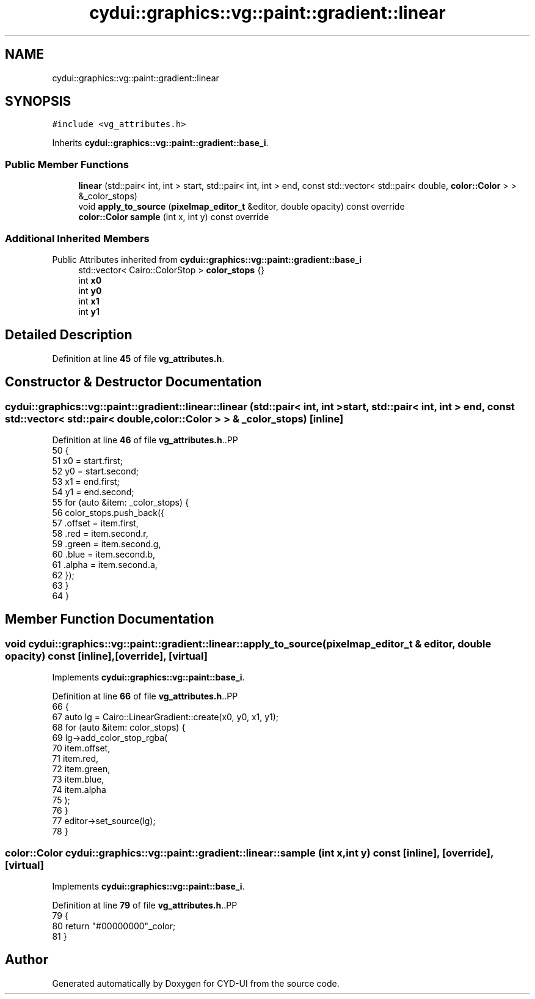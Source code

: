 .TH "cydui::graphics::vg::paint::gradient::linear" 3 "CYD-UI" \" -*- nroff -*-
.ad l
.nh
.SH NAME
cydui::graphics::vg::paint::gradient::linear
.SH SYNOPSIS
.br
.PP
.PP
\fC#include <vg_attributes\&.h>\fP
.PP
Inherits \fBcydui::graphics::vg::paint::gradient::base_i\fP\&.
.SS "Public Member Functions"

.in +1c
.ti -1c
.RI "\fBlinear\fP (std::pair< int, int > start, std::pair< int, int > end, const std::vector< std::pair< double, \fBcolor::Color\fP > > &_color_stops)"
.br
.ti -1c
.RI "void \fBapply_to_source\fP (\fBpixelmap_editor_t\fP &editor, double opacity) const override"
.br
.ti -1c
.RI "\fBcolor::Color\fP \fBsample\fP (int x, int y) const override"
.br
.in -1c
.SS "Additional Inherited Members"


Public Attributes inherited from \fBcydui::graphics::vg::paint::gradient::base_i\fP
.in +1c
.ti -1c
.RI "std::vector< Cairo::ColorStop > \fBcolor_stops\fP {}"
.br
.ti -1c
.RI "int \fBx0\fP"
.br
.ti -1c
.RI "int \fBy0\fP"
.br
.ti -1c
.RI "int \fBx1\fP"
.br
.ti -1c
.RI "int \fBy1\fP"
.br
.in -1c
.SH "Detailed Description"
.PP 
Definition at line \fB45\fP of file \fBvg_attributes\&.h\fP\&.
.SH "Constructor & Destructor Documentation"
.PP 
.SS "cydui::graphics::vg::paint::gradient::linear::linear (std::pair< int, int > start, std::pair< int, int > end, const std::vector< std::pair< double, \fBcolor::Color\fP > > & _color_stops)\fC [inline]\fP"

.PP
Definition at line \fB46\fP of file \fBvg_attributes\&.h\fP\&..PP
.nf
50                 {
51                 x0 = start\&.first;
52                 y0 = start\&.second;
53                 x1 = end\&.first;
54                 y1 = end\&.second;
55                 for (auto &item: _color_stops) {
56                   color_stops\&.push_back({
57                     \&.offset = item\&.first,
58                     \&.red = item\&.second\&.r,
59                     \&.green = item\&.second\&.g,
60                     \&.blue = item\&.second\&.b,
61                     \&.alpha = item\&.second\&.a,
62                   });
63                 }
64               }
.fi

.SH "Member Function Documentation"
.PP 
.SS "void cydui::graphics::vg::paint::gradient::linear::apply_to_source (\fBpixelmap_editor_t\fP & editor, double opacity) const\fC [inline]\fP, \fC [override]\fP, \fC [virtual]\fP"

.PP
Implements \fBcydui::graphics::vg::paint::base_i\fP\&.
.PP
Definition at line \fB66\fP of file \fBvg_attributes\&.h\fP\&..PP
.nf
66                                                                                              {
67                 auto lg = Cairo::LinearGradient::create(x0, y0, x1, y1);
68                 for (auto &item: color_stops) {
69                   lg\->add_color_stop_rgba(
70                     item\&.offset,
71                     item\&.red,
72                     item\&.green,
73                     item\&.blue,
74                     item\&.alpha
75                   );
76                 }
77                 editor\->set_source(lg);
78               }
.fi

.SS "\fBcolor::Color\fP cydui::graphics::vg::paint::gradient::linear::sample (int x, int y) const\fC [inline]\fP, \fC [override]\fP, \fC [virtual]\fP"

.PP
Implements \fBcydui::graphics::vg::paint::base_i\fP\&.
.PP
Definition at line \fB79\fP of file \fBvg_attributes\&.h\fP\&..PP
.nf
79                                                              {
80                 return "#00000000"_color;
81               }
.fi


.SH "Author"
.PP 
Generated automatically by Doxygen for CYD-UI from the source code\&.
